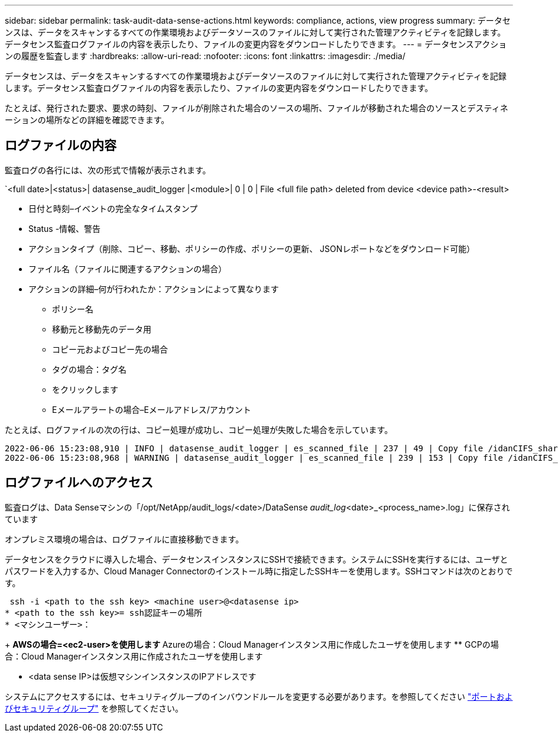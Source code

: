 ---
sidebar: sidebar 
permalink: task-audit-data-sense-actions.html 
keywords: compliance, actions, view progress 
summary: データセンスは、データをスキャンするすべての作業環境およびデータソースのファイルに対して実行された管理アクティビティを記録します。データセンス監査ログファイルの内容を表示したり、ファイルの変更内容をダウンロードしたりできます。 
---
= データセンスアクションの履歴を監査します
:hardbreaks:
:allow-uri-read: 
:nofooter: 
:icons: font
:linkattrs: 
:imagesdir: ./media/


[role="lead"]
データセンスは、データをスキャンするすべての作業環境およびデータソースのファイルに対して実行された管理アクティビティを記録します。データセンス監査ログファイルの内容を表示したり、ファイルの変更内容をダウンロードしたりできます。

たとえば、発行された要求、要求の時刻、ファイルが削除された場合のソースの場所、ファイルが移動された場合のソースとデスティネーションの場所などの詳細を確認できます。



== ログファイルの内容

監査ログの各行には、次の形式で情報が表示されます。

`<full date>|<status>| datasense_audit_logger |<module>| 0 | 0 | File <full file path> deleted from device <device path>-<result>

* 日付と時刻–イベントの完全なタイムスタンプ
* Status -情報、警告
* アクションタイプ（削除、コピー、移動、ポリシーの作成、ポリシーの更新、 JSONレポートなどをダウンロード可能）
* ファイル名（ファイルに関連するアクションの場合）
* アクションの詳細–何が行われたか：アクションによって異なります
+
** ポリシー名
** 移動元と移動先のデータ用
** コピー元およびコピー先の場合
** タグの場合：タグ名
** をクリックします
** Eメールアラートの場合–Eメールアドレス/アカウント




たとえば、ログファイルの次の行は、コピー処理が成功し、コピー処理が失敗した場合を示しています。

....
2022-06-06 15:23:08,910 | INFO | datasense_audit_logger | es_scanned_file | 237 | 49 | Copy file /idanCIFS_share/data/dop1/random_positives.tsv from device 172.31.133.183 (type: SMB_SHARE) to device 172.31.130.133:/export_reports (NFS_SHARE) – SUCCESS
2022-06-06 15:23:08,968 | WARNING | datasense_audit_logger | es_scanned_file | 239 | 153 | Copy file /idanCIFS_share/data/compliance-netapp.tar.gz from device 172.31.133.183 (type: SMB_SHARE) to device 172.31.130.133:/export_reports (NFS_SHARE) - FAILURE
....


== ログファイルへのアクセス

監査ログは、Data Senseマシンの「/opt/NetApp/audit_logs/<date>/DataSense _audit_log_<date>_<process_name>.log」に保存されています

オンプレミス環境の場合は、ログファイルに直接移動できます。

データセンスをクラウドに導入した場合、データセンスインスタンスにSSHで接続できます。システムにSSHを実行するには、ユーザとパスワードを入力するか、Cloud Manager Connectorのインストール時に指定したSSHキーを使用します。SSHコマンドは次のとおりです。

 ssh -i <path to the ssh key> <machine user>@<datasense ip>
* <path to the ssh key>= ssh認証キーの場所
* <マシンユーザー>：
+
** AWSの場合=<ec2-user>を使用します
** Azureの場合：Cloud Managerインスタンス用に作成したユーザを使用します
** GCPの場合：Cloud Managerインスタンス用に作成されたユーザを使用します


* <data sense IP>は仮想マシンインスタンスのIPアドレスです


システムにアクセスするには、セキュリティグループのインバウンドルールを変更する必要があります。を参照してください https://docs.netapp.com/us-en/cloud-manager-setup-admin/reference-networking-cloud-manager.html#ports-and-security-groups["ポートおよびセキュリティグループ"^] を参照してください。
